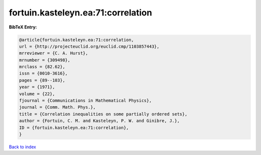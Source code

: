 fortuin.kasteleyn.ea:71:correlation
===================================

.. :cite:t:`fortuin.kasteleyn.ea:71:correlation`

.. bibliography:: ../../All.bib

**BibTeX Entry:**

.. code-block:: bibtex

   @article{fortuin.kasteleyn.ea:71:correlation,
   url = {http://projecteuclid.org/euclid.cmp/1103857443},
   mrreviewer = {C. A. Hurst},
   mrnumber = {309498},
   mrclass = {82.62},
   issn = {0010-3616},
   pages = {89--103},
   year = {1971},
   volume = {22},
   fjournal = {Communications in Mathematical Physics},
   journal = {Comm. Math. Phys.},
   title = {Correlation inequalities on some partially ordered sets},
   author = {Fortuin, C. M. and Kasteleyn, P. W. and Ginibre, J.},
   ID = {fortuin.kasteleyn.ea:71:correlation},
   }

`Back to index <../index>`_

